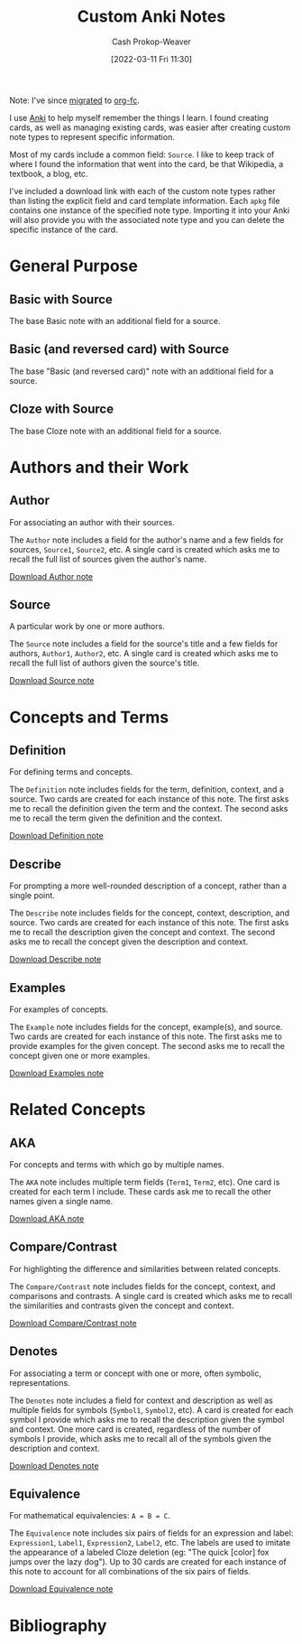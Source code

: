 :PROPERTIES:
:ID:       a32b0bd9-5555-4630-b486-4d070fb5c7f0
:LAST_MODIFIED: [2023-09-05 Tue 20:15]
:END:
#+title: Custom Anki Notes
#+hugo_custom_front_matter: :slug "a32b0bd9-5555-4630-b486-4d070fb5c7f0"
#+author: Cash Prokop-Weaver
#+date: [2022-03-11 Fri 11:30]

Note: I've since [[https://github.com/l3kn/org-fc/issues/84][migrated]] to [[id:4be26817-4ffd-4975-97aa-deda536235a5][org-fc]].

I use [[id:6472f018-ab80-4c73-b973-adb8417939db][Anki]] to help myself remember the things I learn. I found creating cards, as well as managing existing cards, was easier after creating custom note types to represent specific information.

Most of my cards include a common field: =Source=. I like to keep track of where I found the information that went into the card, be that Wikipedia, a textbook, a blog, etc.

I've included a download link with each of the custom note types rather than listing the explicit field and card template information. Each =apkg= file contains one instance of the specified note type. Importing it into your Anki will also provide you with the associated note type and you can delete the specific instance of the card.

* General Purpose

** Basic with Source

The base Basic note with an additional field for a source.

** Basic (and reversed card) with Source

The base "Basic (and reversed card)" note with an additional field for a source.

** Cloze with Source

The base Cloze note with an additional field for a source.

* Authors and their Work

** Author

For associating an author with their sources.

The =Author= note includes a field for the author's name and a few fields for sources, =Source1=, =Source2=, etc. A single card is created which asks me to recall the full list of sources given the author's name.

[[https://drive.google.com/file/d/1ETNtHiZb3CBKtNYiLAN8UFGQqbRsE6HU/view?usp=sharing][Download Author note]]

** Source

A particular work by one or more authors.

The =Source= note includes a field for the source's title and a few fields for authors, =Author1=, =Author2=, etc. A single card is created which asks me to recall the full list of authors given the source's title.

[[https://drive.google.com/file/d/1ZrWGc0AZdMQ0FrPxyKs5r-uVeeXlTQ-0/view?usp=sharing][Download Source note]]

* Concepts and Terms

** Definition

For defining terms and concepts.

The =Definition= note includes fields for the term, definition, context, and a source. Two cards are created for each instance of this note. The first asks me to recall the definition given the term and the context. The second asks me to recall the term given the definition and the context.

[[https://drive.google.com/file/d/1wVYeGn51nvzOn-5V1UyDqsBjRO9CXEcc/view?usp=sharing][Download Definition note]]

** Describe

For prompting a more well-rounded description of a concept, rather than a single point.

The =Describe= note includes fields for the concept, context, description, and source. Two cards are created for each instance of this note. The first asks me to recall the description given the concept and context. The second asks me to recall the concept given the description and context.

[[https://drive.google.com/file/d/1OE5H4XfflaY4DduAIIE6Nys0kzMZjK-D/view?usp=sharing][Download Describe note]]

** Examples

For examples of concepts.

The =Example= note includes fields for the concept, example(s), and source. Two cards are created for each instance of this note. The first asks me to provide examples for the given concept. The second asks me to recall the concept given one or more examples.

[[https://drive.google.com/file/d/1NkN8qngjtQnRhPK6MMMKsqIGshqk2Mez/view?usp=sharing][Download Examples note]]

* Related Concepts

** AKA

For concepts and terms with which go by multiple names.

The =AKA= note includes multiple term fields (=Term1=, =Term2=, etc). One card is created for each term I include. These cards ask me to recall the other names given a single name.

[[https://drive.google.com/file/d/16zHILfAHGRearvVJD1T77n9DkrHvaSLC/view?usp=sharing][Download AKA note]]

** Compare/Contrast

For highlighting the difference and similarities between related concepts.

The =Compare/Contrast= note includes fields for the concept, context, and comparisons and contrasts. A single card is created which asks me to recall the similarities and contrasts given the concept and context.

[[https://drive.google.com/file/d/1lUpmLj-O_pniCMp2RxUOkihq_8qoOEWo/view?usp=sharing][Download Compare/Contrast note]]

** Denotes

For associating a term or concept with one or more, often symbolic, representations.

The =Denotes= note includes a field for context and description as well as multiple fields for symbols (=Symbol1=, =Symbol2=, etc). A card is created for each symbol I provide which asks me to recall the description given the symbol and context. One more card is created, regardless of the number of symbols I provide, which asks me to recall all of the symbols given the description and context.

[[https://drive.google.com/file/d/18HLY_WY2tg81ztS5soMiyWp1acKX47F3/view?usp=sharing][Download Denotes note]]

** Equivalence

For mathematical equivalencies: =A = B = C=.

The =Equivalence= note includes six pairs of fields for an expression and label: =Expression1=, =Label1=, =Expression2=, =Label2=, etc. The labels are used to imitate the appearance of a labeled Cloze deletion (eg: "The quick [color] fox jumps over the lazy dog"). Up to 30 cards are created for each instance of this note to account for all combinations of the six pairs of fields.

[[https://drive.google.com/file/d/1pF_iPI5bSd7xfmgyVj1D6T4Xb7P1Wmtm/view?usp=sharing][Download Equivalence note]]

* Flashcards :noexport:
:PROPERTIES:
:ANKI_DECK: Default
:END:



* Bibliography
#+print_bibliography:
